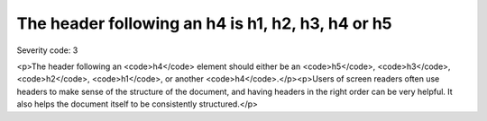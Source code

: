 ===============================
The header following an h4 is h1, h2, h3, h4 or h5
===============================

Severity code: 3

.. php:class:: headerH4

<p>The header following an <code>h4</code> element should either be an <code>h5</code>, <code>h3</code>, <code>h2</code>, <code>h1</code>, or another <code>h4</code>.</p><p>Users of screen readers often use headers to make sense of the structure of the document, and having headers in the right order can be very helpful. It also helps the document itself to be consistently structured.</p>
